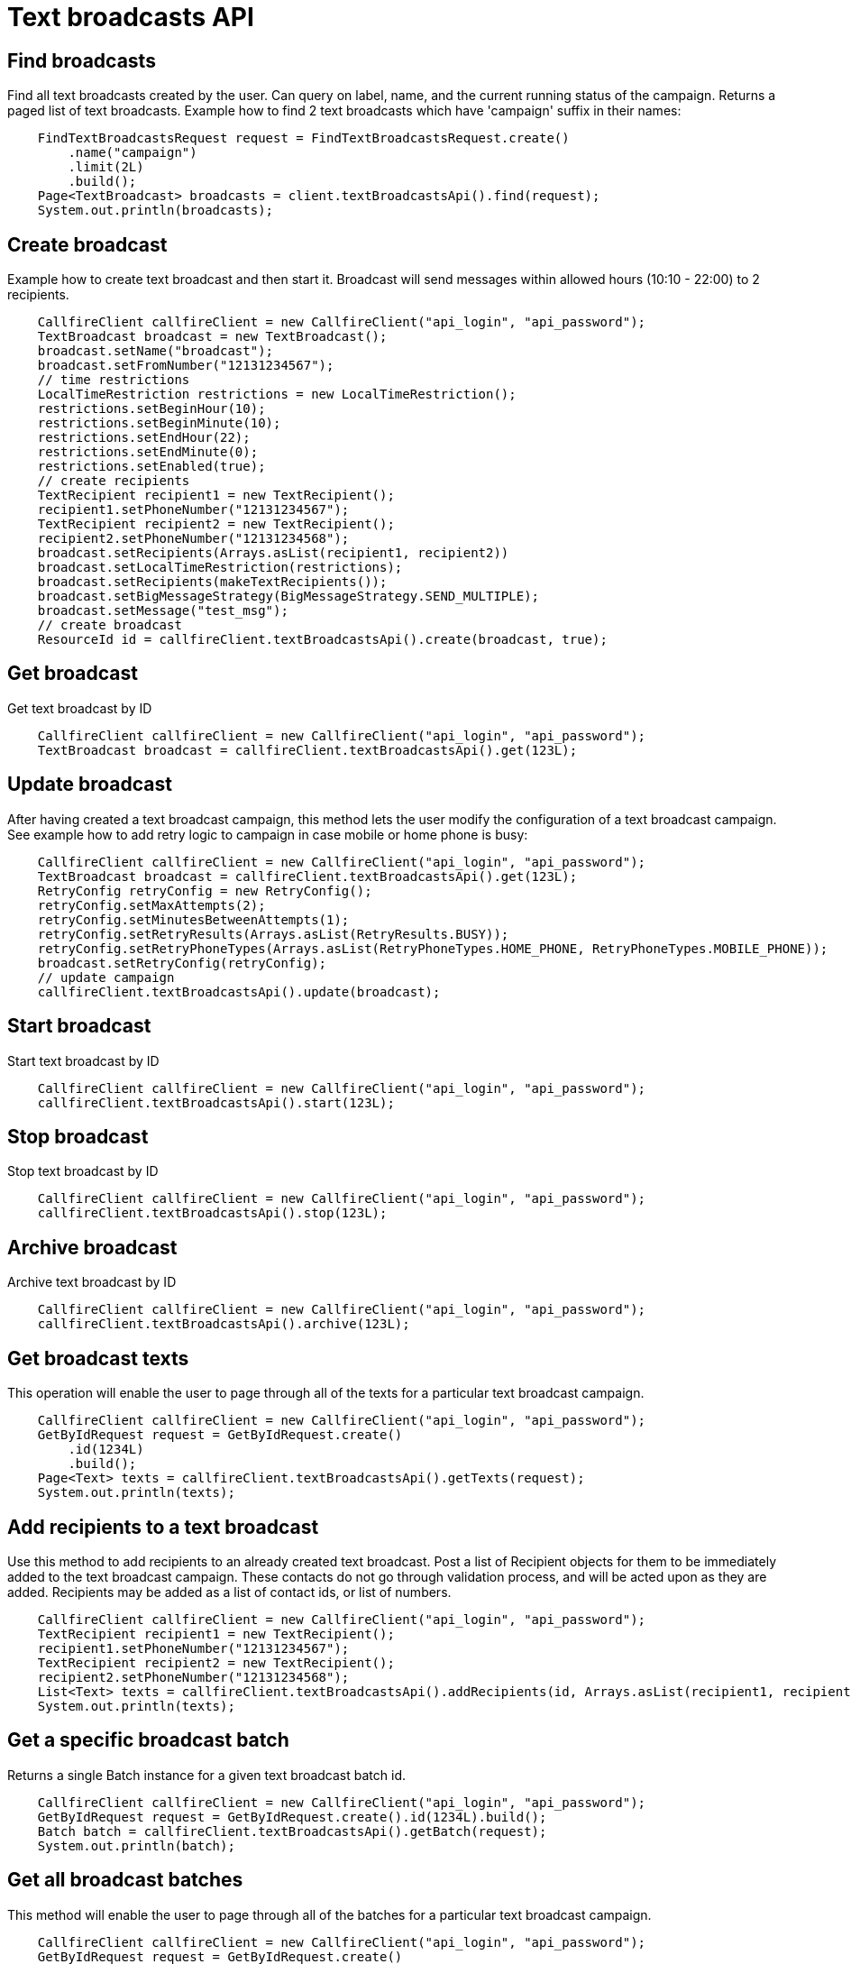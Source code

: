 = Text broadcasts API

== Find broadcasts
Find all text broadcasts created by the user. Can query on label, name, and the current running status of
 the campaign. Returns a paged list of text broadcasts. Example how to find 2 text broadcasts which have 'campaign'
 suffix in their names:
[source,java]
    FindTextBroadcastsRequest request = FindTextBroadcastsRequest.create()
        .name("campaign")
        .limit(2L)
        .build();
    Page<TextBroadcast> broadcasts = client.textBroadcastsApi().find(request);
    System.out.println(broadcasts);

== Create broadcast
Example how to create text broadcast and then start it. Broadcast will send messages within allowed
 hours (10:10 - 22:00) to 2 recipients.
[source,java]
    CallfireClient callfireClient = new CallfireClient("api_login", "api_password");
    TextBroadcast broadcast = new TextBroadcast();
    broadcast.setName("broadcast");
    broadcast.setFromNumber("12131234567");
    // time restrictions
    LocalTimeRestriction restrictions = new LocalTimeRestriction();
    restrictions.setBeginHour(10);
    restrictions.setBeginMinute(10);
    restrictions.setEndHour(22);
    restrictions.setEndMinute(0);
    restrictions.setEnabled(true);
    // create recipients
    TextRecipient recipient1 = new TextRecipient();
    recipient1.setPhoneNumber("12131234567");
    TextRecipient recipient2 = new TextRecipient();
    recipient2.setPhoneNumber("12131234568");
    broadcast.setRecipients(Arrays.asList(recipient1, recipient2))
    broadcast.setLocalTimeRestriction(restrictions);
    broadcast.setRecipients(makeTextRecipients());
    broadcast.setBigMessageStrategy(BigMessageStrategy.SEND_MULTIPLE);
    broadcast.setMessage("test_msg");
    // create broadcast
    ResourceId id = callfireClient.textBroadcastsApi().create(broadcast, true);

== Get broadcast
Get text broadcast by ID
[source,java]
    CallfireClient callfireClient = new CallfireClient("api_login", "api_password");
    TextBroadcast broadcast = callfireClient.textBroadcastsApi().get(123L);

== Update broadcast
After having created a text broadcast campaign, this method lets the user modify the configuration of
 a text broadcast campaign. See example how to add retry logic to campaign in case mobile or home phone is busy:
[source,java]
    CallfireClient callfireClient = new CallfireClient("api_login", "api_password");
    TextBroadcast broadcast = callfireClient.textBroadcastsApi().get(123L);
    RetryConfig retryConfig = new RetryConfig();
    retryConfig.setMaxAttempts(2);
    retryConfig.setMinutesBetweenAttempts(1);
    retryConfig.setRetryResults(Arrays.asList(RetryResults.BUSY));
    retryConfig.setRetryPhoneTypes(Arrays.asList(RetryPhoneTypes.HOME_PHONE, RetryPhoneTypes.MOBILE_PHONE));
    broadcast.setRetryConfig(retryConfig);
    // update campaign
    callfireClient.textBroadcastsApi().update(broadcast);

== Start broadcast
Start text broadcast by ID
[source,java]
    CallfireClient callfireClient = new CallfireClient("api_login", "api_password");
    callfireClient.textBroadcastsApi().start(123L);

== Stop broadcast
Stop text broadcast by ID
[source,java]
    CallfireClient callfireClient = new CallfireClient("api_login", "api_password");
    callfireClient.textBroadcastsApi().stop(123L);

== Archive broadcast
Archive text broadcast by ID
[source,java]
    CallfireClient callfireClient = new CallfireClient("api_login", "api_password");
    callfireClient.textBroadcastsApi().archive(123L);

== Get broadcast texts
This operation will enable the user to page through all of the texts for a particular text broadcast campaign.
[source,java]
    CallfireClient callfireClient = new CallfireClient("api_login", "api_password");
    GetByIdRequest request = GetByIdRequest.create()
        .id(1234L)
        .build();
    Page<Text> texts = callfireClient.textBroadcastsApi().getTexts(request);
    System.out.println(texts);

== Add recipients to a text broadcast
Use this method to add recipients to an already created text broadcast. Post a list of Recipient objects for
 them to be immediately added to the text broadcast campaign. These contacts do not go through validation process,
 and will be acted upon as they are added. Recipients may be added as a list of contact ids, or list of numbers.
[source,java]
    CallfireClient callfireClient = new CallfireClient("api_login", "api_password");
    TextRecipient recipient1 = new TextRecipient();
    recipient1.setPhoneNumber("12131234567");
    TextRecipient recipient2 = new TextRecipient();
    recipient2.setPhoneNumber("12131234568");
    List<Text> texts = callfireClient.textBroadcastsApi().addRecipients(id, Arrays.asList(recipient1, recipient2));
    System.out.println(texts);

== Get a specific broadcast batch
Returns a single Batch instance for a given text broadcast batch id.
[source,java]
    CallfireClient callfireClient = new CallfireClient("api_login", "api_password");
    GetByIdRequest request = GetByIdRequest.create().id(1234L).build();
    Batch batch = callfireClient.textBroadcastsApi().getBatch(request);
    System.out.println(batch);

== Get all broadcast batches
This method will enable the user to page through all of the batches for a particular text broadcast campaign.
[source,java]
    CallfireClient callfireClient = new CallfireClient("api_login", "api_password");
    GetByIdRequest request = GetByIdRequest.create()
        .id(1234L)
        .limit(10L)
        .build();
    Page<Batch> batches = callfireClient.textBroadcastsApi().getBatches(request);
    System.out.println(batches);

== Update a specific broadcast batch
Update a text broadcast batch. Can only change enabled at this time.
[source,java]
    CallfireClient callfireClient = new CallfireClient("api_login", "api_password");
    GetByIdRequest request = GetByIdRequest.create().id(1234L).build();
    Batch batch = callfireClient.textBroadcastsApi().getBatch(request);
    batch.setEnabled(false);
    callfireClient.textBroadcastsApi().updateBatch(batch);

== Add batch to broadcast
The add batch method allows the user to add additional batches to an already created text broadcast campaign.
The added batch will go through the CallFire validation process, unlike in the recipients version of this API.
Because of this, use the scrubDuplicates flag to remove duplicates from your batch. Batches may be added as a
contact list id, a list of contact ids, or a list of numbers.
[source,java]
    CallfireClient callfireClient = new CallfireClient("api_login", "api_password");
    Recipient recipient1 = new Recipient();
    recipient1.setPhoneNumber("12131234567");
    Recipient recipient2 = new Recipient();
    recipient2.setPhoneNumber("12131234568");
    AddBatchRequest request = AddBatchRequest.create()
        .campaignId(id)
        .name("new_batch")
        .recipients(Arrays.asList(recipient1, recipient2))
        .build();
    ResourceId resourceId = callfireClient.textBroadcastsApi().addBatch(request);

